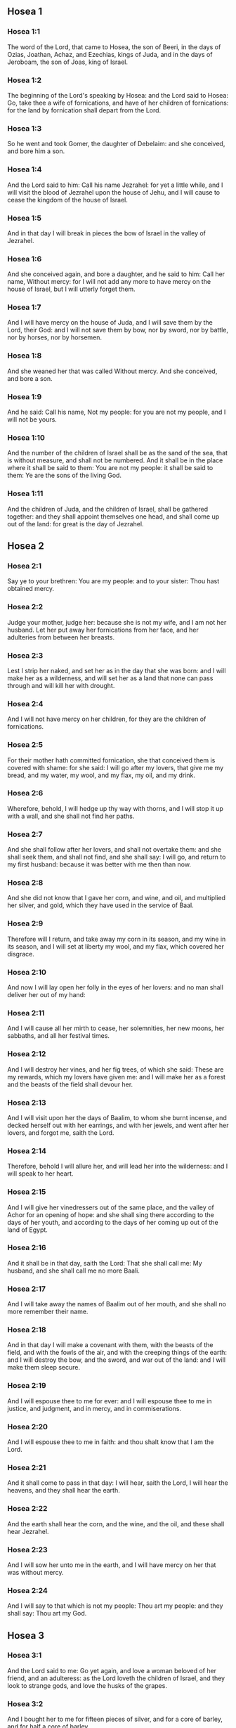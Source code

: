 ** Hosea 1

*** Hosea 1:1

The word of the Lord, that came to Hosea, the son of Beeri, in the days of Ozias, Joathan, Achaz, and Ezechias, kings of Juda, and in the days of Jeroboam, the son of Joas, king of Israel.

*** Hosea 1:2

The beginning of the Lord's speaking by Hosea: and the Lord said to Hosea: Go, take thee a wife of fornications, and have of her children of fornications: for the land by fornication shall depart from the Lord.

*** Hosea 1:3

So he went and took Gomer, the daughter of Debelaim: and she conceived, and bore him a son.

*** Hosea 1:4

And the Lord said to him: Call his name Jezrahel: for yet a little while, and I will visit the blood of Jezrahel upon the house of Jehu, and I will cause to cease the kingdom of the house of Israel.

*** Hosea 1:5

And in that day I will break in pieces the bow of Israel in the valley of Jezrahel.

*** Hosea 1:6

And she conceived again, and bore a daughter, and he said to him: Call her name, Without mercy: for I will not add any more to have mercy on the house of Israel, but I will utterly forget them.

*** Hosea 1:7

And I will have mercy on the house of Juda, and I will save them by the Lord, their God: and I will not save them by bow, nor by sword, nor by battle, nor by horses, nor by horsemen.

*** Hosea 1:8

And she weaned her that was called Without mercy. And she conceived, and bore a son.

*** Hosea 1:9

And he said: Call his name, Not my people: for you are not my people, and I will not be yours.

*** Hosea 1:10

And the number of the children of Israel shall be as the sand of the sea, that is without measure, and shall not be numbered. And it shall be in the place where it shall be said to them: You are not my people: it shall be said to them: Ye are the sons of the living God.

*** Hosea 1:11

And the children of Juda, and the children of Israel, shall be gathered together: and they shall appoint themselves one head, and shall come up out of the land: for great is the day of Jezrahel. 

** Hosea 2

*** Hosea 2:1

Say ye to your brethren: You are my people: and to your sister: Thou hast obtained mercy.

*** Hosea 2:2

Judge your mother, judge her: because she is not my wife, and I am not her husband. Let her put away her fornications from her face, and her adulteries from between her breasts.

*** Hosea 2:3

Lest I strip her naked, and set her as in the day that she was born: and I will make her as a wilderness, and will set her as a land that none can pass through and will kill her with drought.

*** Hosea 2:4

And I will not have mercy on her children, for they are the children of fornications.

*** Hosea 2:5

For their mother hath committed fornication, she that conceived them is covered with shame: for she said: I will go after my lovers, that give me my bread, and my water, my wool, and my flax, my oil, and my drink.

*** Hosea 2:6

Wherefore, behold, I will hedge up thy way with thorns, and I will stop it up with a wall, and she shall not find her paths.

*** Hosea 2:7

And she shall follow after her lovers, and shall not overtake them: and she shall seek them, and shall not find, and she shall say: I will go, and return to my first husband: because it was better with me then than now.

*** Hosea 2:8

And she did not know that I gave her corn, and wine, and oil, and multiplied her silver, and gold, which they have used in the service of Baal.

*** Hosea 2:9

Therefore will I return, and take away my corn in its season, and my wine in its season, and I will set at liberty my wool, and my flax, which covered her disgrace.

*** Hosea 2:10

And now I will lay open her folly in the eyes of her lovers: and no man shall deliver her out of my hand:

*** Hosea 2:11

And I will cause all her mirth to cease, her solemnities, her new moons, her sabbaths, and all her festival times.

*** Hosea 2:12

And I will destroy her vines, and her fig trees, of which she said: These are my rewards, which my lovers have given me: and I will make her as a forest and the beasts of the field shall devour her.

*** Hosea 2:13

And I will visit upon her the days of Baalim, to whom she burnt incense, and decked herself out with her earrings, and with her jewels, and went after her lovers, and forgot me, saith the Lord.

*** Hosea 2:14

Therefore, behold I will allure her, and will lead her into the wilderness: and I will speak to her heart.

*** Hosea 2:15

And I will give her vinedressers out of the same place, and the valley of Achor for an opening of hope: and she shall sing there according to the days of her youth, and according to the days of her coming up out of the land of Egypt.

*** Hosea 2:16

And it shall be in that day, saith the Lord: That she shall call me: My husband, and she shall call me no more Baali.

*** Hosea 2:17

And I will take away the names of Baalim out of her mouth, and she shall no more remember their name.

*** Hosea 2:18

And in that day I will make a covenant with them, with the beasts of the field, and with the fowls of the air, and with the creeping things of the earth: and I will destroy the bow, and the sword, and war out of the land: and I will make them sleep secure.

*** Hosea 2:19

And I will espouse thee to me for ever: and I will espouse thee to me in justice, and judgment, and in mercy, and in commiserations.

*** Hosea 2:20

And I will espouse thee to me in faith: and thou shalt know that I am the Lord.

*** Hosea 2:21

And it shall come to pass in that day: I will hear, saith the Lord, I will hear the heavens, and they shall hear the earth.

*** Hosea 2:22

And the earth shall hear the corn, and the wine, and the oil, and these shall hear Jezrahel.

*** Hosea 2:23

And I will sow her unto me in the earth, and I will have mercy on her that was without mercy.

*** Hosea 2:24

And I will say to that which is not my people: Thou art my people: and they shall say: Thou art my God. 

** Hosea 3

*** Hosea 3:1

And the Lord said to me: Go yet again, and love a woman beloved of her friend, and an adulteress: as the Lord loveth the children of Israel, and they look to strange gods, and love the husks of the grapes.

*** Hosea 3:2

And I bought her to me for fifteen pieces of silver, and for a core of barley, and for half a core of barley.

*** Hosea 3:3

And I said to her: Thou shalt wait for me many days: thou shalt not play the harlot, and thou shalt be no man's, and I also will wait for thee.

*** Hosea 3:4

For the children of Israel shall sit many days without king, and without prince, and without sacrifice, and without altar, and without ephod, and without theraphim.

*** Hosea 3:5

And after this the children of Israel shall return and shall seek the Lord, their God, and David, their king: and they shall fear the Lord, and his goodness, in the last days. 

** Hosea 4

*** Hosea 4:1

Hear the word of the Lord, ye children of Israel, for the Lord shall enter into judgment with the inhabitants of the land: for there is no truth, and there is no mercy, and there is no knowledge of God in the land.

*** Hosea 4:2

Cursing, and lying, and killing, and theft, and adultery, have overflowed, and blood hath touched blood.

*** Hosea 4:3

Therefore shall the land mourn, and every one that dwelleth in it shall languish with the beasts of the field, and with the fowls of the air: yea, the fishes of the sea also shall be gathered together.

*** Hosea 4:4

But yet let not any man judge: and let not a man be rebuked: for thy people are as they that contradict the priest.

*** Hosea 4:5

And thou shalt fall today, and the prophet also shall fall with thee: in the night I have made thy mother to be silent.

*** Hosea 4:6

My people have been silent, because they had no knowledge: because thou hast rejected knowledge, I will reject thee, that thou shalt not do the office of priesthood to me: and thou hast forgotten the law of thy God, I also will forget thy children.

*** Hosea 4:7

According to the multitude of them, so have they sinned against me: I will change their glory into shame.

*** Hosea 4:8

They shall eat the sins of my people, and shall lift up their souls to their iniquity.

*** Hosea 4:9

And there shall be like people like priest: and I will visit their ways upon them, and I will repay them their devices.

*** Hosea 4:10

And they shall eat and shall not be filled: they have committed fornication, and have not ceased: because they have forsaken the Lord in not observing the law.

*** Hosea 4:11

Fornication, and wine, and drunkenness, take away the understanding.

*** Hosea 4:12

My people have consulted their stocks, and their staff hath declared unto them: for the spirit of fornication hath deceived them, and they have committed fornication against their God.

*** Hosea 4:13

They offered sacrifice upon the tops of the mountains, and burnt incense upon the hills: under the oak, and the poplar, and the turpentine tree, because the shadow thereof was good: therefore shall your daughters commit fornication, and your spouses shall be adulteresses.

*** Hosea 4:14

I will not visit upon your daughters, when they shall commit fornication, and upon your spouses when they shall commit adultery: because themselves conversed with harlots, and offered sacrifice with the effeminate, and the people that doth not understand shall be beaten.

*** Hosea 4:15

If thou play the harlot, O Israel, at least let not Juda offend: and go ye not into Galgal, and come not up into Bethaven, and do not swear: The Lord liveth.

*** Hosea 4:16

For Israel hath gone astray like a wanton heifer now will the Lord feed them, as a lamb in a spacious place.

*** Hosea 4:17

Ephraim is a partaker with idols, let him alone.

*** Hosea 4:18

Their banquet is separated, they have gone astray by fornication: they that should have protected them have loved to bring shame upon them.

*** Hosea 4:19

The wind hath bound them up in its wings, and they shall be confounded because of their sacrifices. 

** Hosea 5

*** Hosea 5:1

Hear ye this, O priests, and hearken, O ye house of Israel, and give ear, O house of the king: for there is a judgment against you, because you have been a snare to them whom you should have watched over and a net spread upon Thabor.

*** Hosea 5:2

And you have turned aside victims into the depth and I am the teacher of them all.

*** Hosea 5:3

I know Ephraim, and Israel is not hid from me for now Ephraim hath committed fornication, Israel is defiled.

*** Hosea 5:4

They will not set their thoughts to return to their God: for the spirit of fornication is in the midst of them, and they have not known the Lord.

*** Hosea 5:5

And the pride of Israel shall answer in his face: and Israel, and Ephraim shall fall in their iniquity, Juda also shall fall with them.

*** Hosea 5:6

With their flocks and with their herds, they shall go to seek the Lord, and shall not find him: he is withdrawn from them.

*** Hosea 5:7

They have transgressed against the Lord: for they have begotten children that are strangers: now shall a month devour them with their portions.

*** Hosea 5:8

Blow ye the cornet in Gabaa, the trumpet in Rama: howl ye in Bethaven, behind thy back, O Benjamin.

*** Hosea 5:9

Ephraim shall be in desolation in the day of rebuke: among the tribes of Israel I have shewn that which shall surely be.

*** Hosea 5:10

The princes of Juda are become as they that take up the bound: I will pour out my wrath upon them like water.

*** Hosea 5:11

Ephraim is under oppression, and broken in judgment: because he began to go after filthiness.

*** Hosea 5:12

And I will be like a moth to Ephraim: and like rottenness to the house of Juda.

*** Hosea 5:13

And Ephraim saw his sickness, and Juda his band: and Ephraim went to the Assyrian, and sent to the avenging king: and he shall not be able to heal you, neither shall he be able to take off the band from you.

*** Hosea 5:14

For I will be like a lioness to Ephraim, and like a lion's whelp to the house of Juda: I, I will catch, and go: I will take away, and there is none that can rescue.

*** Hosea 5:15

I will go and return to my place: until you are consumed, and seek my face. 

** Hosea 6

*** Hosea 6:1

In their affliction they will rise early to me: Come, and let us return to the Lord.

*** Hosea 6:2

For he hath taken us, and he will heal us: he will strike, and he will cure us.

*** Hosea 6:3

He will revive us after two days: on the third day he will raise us up, and we shall live in his sight. We shall know, and we shall follow on, that we may know the Lord. His going forth is prepared as the morning light, and he will come to us as the early and the latter rain to the earth.

*** Hosea 6:4

What shall I do to thee, O Ephraim? what shall I do to thee, O Juda? your mercy is as a morning cloud, and as the dew that goeth away in the morning.

*** Hosea 6:5

For this reason have I hewed them by the prophets, I have slain them by the words of my mouth: and thy judgments shall go forth as the light.

*** Hosea 6:6

For I desired mercy, and not sacrifice: and the knowledge of God more than holocausts.

*** Hosea 6:7

But they, like Adam, have transgressed the covenant, there have they dealt treacherously against me.

*** Hosea 6:8

Galaad is a city of workers of idols, supplanted with blood.

*** Hosea 6:9

And like the jaws of highway robbers, they conspire with the priests who murder in the way those that pass out of Sichem: for they have wrought wickedness.

*** Hosea 6:10

I have seen a horrible thing in the house of Israel: the fornications of Ephraim there: Israel is defiled.

*** Hosea 6:11

And thou also, O Juda, set thee a harvest, when I shall bring back the captivity of my people. 

** Hosea 7

*** Hosea 7:1

When I would have healed Israel, the iniquity of Ephraim was discovered, and the wickedness of Samaria, for they have committed falsehood, and the thief is come in to steal, the robber is without.

*** Hosea 7:2

And lest they may say in their hearts, that I remember all their wickedness: their own devices now have beset them about, they have been done before my face.

*** Hosea 7:3

They have made the king glad with their wickedness: and the princes with their lies.

*** Hosea 7:4

They are all adulterers, like an oven heated by the baker: the city rested a little from the mingling of the leaven, till the whole was leavened.

*** Hosea 7:5

The day of our king, the princes began to be mad with wine: he stretched out his hand with scorners.

*** Hosea 7:6

Because they have applied their heart like an oven, when he laid snares for them: he slept all the night baking them, in the morning he himself was heated as a flaming fire.

*** Hosea 7:7

They were all heated like an oven, and have devoured their judges: all their kings have fallen: there is none amongst them that calleth unto me.

*** Hosea 7:8

Ephraim himself is mixed among the nations: Ephraim is become as bread baked under the ashes, that is not turned.

*** Hosea 7:9

Strangers have devoured his strength, and he knew it not: yea, grey hairs also are spread about upon him, and he is ignorant of it.

*** Hosea 7:10

And the pride of Israel shall be humbled before his face: and they have not returned to the Lord their God, nor have they sought him in all these.

*** Hosea 7:11

And Ephraim is become as a dove that is decoyed, not having a heart: they called upon Egypt, they went to the Assyrians.

*** Hosea 7:12

And when they shall go, I will spread my net upon them: I will bring them down as the fowl of the air, I will strike them as their congregation hath heard.

*** Hosea 7:13

Woe to them, for they have departed from me: they shall be wasted because they have transgressed against me: and I redeemed them: and they have spoken lies against me.

*** Hosea 7:14

And they have not cried to me with their heart, but they howled in their beds: they have thought upon wheat and wine, they are departed from me.

*** Hosea 7:15

And I have chastised them, and strengthened their arms: and they have imagined evil against me.

*** Hosea 7:16

They returned, that they might be without yoke: they became like a deceitful bow: their princes shall fall by the sword, for the rage of their tongue. This is their derision in the land of Egypt. 

** Hosea 8

*** Hosea 8:1

Let there be a trumpet in thy throat like an eagle upon the house of the Lord: because they have transgressed my covenant, and have violated my law.

*** Hosea 8:2

They shall call upon me: O my God, we, Israel, know thee.

*** Hosea 8:3

Israel hath cast off the thing that is good, the enemy shall pursue him.

*** Hosea 8:4

They have reigned, but not by me: they have been princes, and I knew not: of their silver and their gold they have made idols to themselves, that they might perish.

*** Hosea 8:5

Thy calf, O Samaria, is cast off, my wrath is kindled against them. How long will they be incapable of being cleansed?

*** Hosea 8:6

For itself also is the invention of Israel: a workman made it, and it is no god: for the calf of Samaria shall be turned to spiders' webs.

*** Hosea 8:7

For they shall sow wind, and reap a whirlwind, there is no standing stalk in it, the bud shall yield no meal; and if it should yield, strangers shall eat it.

*** Hosea 8:8

Israel is swallowed up: now is he become among the nations like an unclean vessel.

*** Hosea 8:9

For they are gone up to Assyria, a wild ass alone by himself: Ephraim hath given gifts to his lovers.

*** Hosea 8:10

But even though they shall have hired the nations, now will I gather them together: and they shall rest a while from the burden of the king, and the princes.

*** Hosea 8:11

Because Ephraim hath made many altars to sin: altars are become to him unto sin.

*** Hosea 8:12

I shall write to him my manifold laws, which have been accounted as foreign.

*** Hosea 8:13

They shall offer victims, they shall sacrifice flesh, and shall eat it, and the Lord will not receive them: now will he remember their iniquity, and will visit their sins: they shall return to Egypt.

*** Hosea 8:14

And Israel hath forgotten his Maker, and hath built temples: and Juda hath built many fenced cities: and I will send a fire upon his cities, and it shall devour the houses thereof. 

** Hosea 9

*** Hosea 9:1

Rejoice not, O Israel: rejoice not as the nations do: for thou hast committed fornication against thy God, thou hast loved a reward upon every cornfloor.

*** Hosea 9:2

The floor and the winepress shall not feed them, and the wine shall deceive them.

*** Hosea 9:3

They shall not dwell in the Lord's land: Ephraim is returned to Egypt, and hath eaten unclean things among the Assyrians.

*** Hosea 9:4

They shall not offer wine to the Lord, neither shall they please him: their sacrifices shall be like the bread of mourners: all that shall eat it shall be defiled: for their bread is life for their soul, it shall not enter into the house of the Lord.

*** Hosea 9:5

What will you do in the solemn day, in the day of the feast of the Lord?

*** Hosea 9:6

For behold they are gone because of destruction: Egypt shall gather them together, Memphis shall bury them: nettles shall inherit their beloved silver, the bur shall be in their tabernacles.

*** Hosea 9:7

The days of visitation are come, the days of repaying are come: know ye, O Israel, that the prophet was foolish, the spiritual man was mad, for the multitude of thy iniquity, and the multitude of thy madness.

*** Hosea 9:8

The watchman of Ephraim was with my God: the prophet is become a snare of ruin upon all his ways, madness is in the house of his God.

*** Hosea 9:9

They have sinned deeply, as in the days of Gabaa: he will remember their iniquity, and will visit their sin.

*** Hosea 9:10

I found Israel like grapes in the desert, I saw their fathers like the firstfruits of the fig tree in the top thereof: but they went in to Beelphegor, and alienated themselves to that confusion, and became abominable, as those things were, which they loved.

*** Hosea 9:11

As for Ephraim, their glory hath flown away like bird from the birth, and from the womb, and from the conception.

*** Hosea 9:12

And though they should bring up their children, I will make them without children among men: yea, and woe to them, when I shall depart from them.

*** Hosea 9:13

Ephraim, as I saw, was a Tyre, founded in beauty: and Ephraim shall bring out his children to the murderer.

*** Hosea 9:14

Give them, O Lord. What wilt thou give them? Give them a womb without children, and dry breasts.

*** Hosea 9:15

All their wickedness is in Galgal, for there I hated them: for the wickedness of their devices I will cast them forth out of my house: I will love them no more, all their princes are revolters.

*** Hosea 9:16

Ephraim is struck, their root is dried up, they shall yield no fruit. And if they should have issue, I will slay the best beloved fruit of their womb.

*** Hosea 9:17

My God will cast them away, because they hearkened not to him: and they shall be wanderers among the nations. 

** Hosea 10

*** Hosea 10:1

Israel a vine full of branches, the fruit is agreeable to it: according to the multitude of his fruit, he hath multiplied altars, according to the plenty of his land he hath abounded with idols.

*** Hosea 10:2

Their heart is divided: now they shall perish: he shall break down their idols, he shall destroy their altars.

*** Hosea 10:3

For now they shall say: We have no king: because we fear not the Lord: and what shall a king do to us?

*** Hosea 10:4

You speak words of an unprofitable vision, and you shall make a covenant: and judgment shall spring up as bitterness in the furrows of the field.

*** Hosea 10:5

The inhabitants of Samaria have worshipped the calf of Bethaven: for the people thereof have mourned over it, and the wardens of its temple that rejoiced over it in its glory because it is departed from it.

*** Hosea 10:6

For itself also is carried into Assyria, a present to the avenging king: shame shall fall upon Ephraim, and Israel shall be confounded in his own will.

*** Hosea 10:7

Samaria hath made her king to pass as froth upon the face of the water.

*** Hosea 10:8

And the high places of the idol, the sin of Israel shall be destroyed: the bur and the thistle shall grow up over their altars: and they shall say to the mountains Cover us; and to the hills: Fall upon us.

*** Hosea 10:9

From the days of Gabaa, Israel hath sinned, there they stood: the battle in Gabaa against the children of iniquity shall not overtake them.

*** Hosea 10:10

According to my desire, I will chastise them: and the nations shall be gathered together against them, when they shall be chastised for their two iniquities.

*** Hosea 10:11

Ephraim is a heifer taught to love to tread out corn, but I passed over upon the beauty of her neck: I will ride upon Ephraim, Juda shall plough, Jacob shall break the furrows for himself.

*** Hosea 10:12

Sow for yourselves in justice, and reap in the mouth of mercy, break up your fallow ground: but the time to seek the Lord is, when he shall come that shall teach you justice.

*** Hosea 10:13

You have ploughed wickedness, you have reaped iniquity, you have eaten the fruit of lying: because thou hast trusted in thy ways, in the multitude of thy strong ones.

*** Hosea 10:14

A tumult shall arise among thy people: and all thy fortresses shall be destroyed as Salmana was destroyed, by the house of him that judged Baal in the day of battle, the mother being dashed in pieces upon her children.

*** Hosea 10:15

So hath Bethel done to you, because of the evil of your iniquities. 

** Hosea 11

*** Hosea 11:1

As the morning passeth, so hath the king of Israel passed away. Because Israel was a child, and I loved him: and I called my son out of Egypt.

*** Hosea 11:2

As they called them, they went away from before their face: they offered victims to Baalim, and sacrificed to idols.

*** Hosea 11:3

And I was like a foster father to Ephraim, I carried them in my arms: and they knew not that I healed them.

*** Hosea 11:4

I will draw them with the cords of Adam, with the bands of love: and I will be to them as one that taketh off the yoke on their jaws: and I put his meat to him that he might eat.

*** Hosea 11:5

He shall not return into the land of Egypt, but the Assyrian shall be his king: because they would not be converted.

*** Hosea 11:6

The sword hath begun in his cities, and it shall consume his chosen men, and shall devour their heads.

*** Hosea 11:7

And my people shall long for my return: but a yoke shall be put upon them together, which shall not be taken off.

*** Hosea 11:8

How shall I deal with thee, O Ephraim, shall I protect thee, O Israel? how shall I make thee as Adama, shall I set thee as Seboim? my heart is turned within me, my repentance is stirred up.

*** Hosea 11:9

I will not execute the fierceness of my wrath: I will not return to destroy Ephraim: because I am God, and not man: the holy one in the midst of thee, and I will not enter into the city.

*** Hosea 11:10

They shall walk after the Lord, he shall roar as a lion: because he shall roar, and the children of the sea shall fear.

*** Hosea 11:11

And they shall fly away like a bird out of Egypt, and like a dove out of the land of the Assyrians: and I will place them in their own houses, saith the Lord.

*** Hosea 11:12

Ephraim hath compassed me about with denials, and the house of Israel with deceit: but Juda went down as a witness with God, and is faithful with the saints. 

** Hosea 12

*** Hosea 12:1

Ephraim feedeth on the wind, and followeth the burning heat: all the day long he multiplied lies and desolation: and he hath made a covenant with the Assyrians, and carried oil into Egypt.

*** Hosea 12:2

Therefore there is a judgment of the Lord with Juda, and a visitation for Jacob: he will render to him according to his ways, and according to his devices.

*** Hosea 12:3

In the womb he supplanted his brother: and by his strength he had success with an angel.

*** Hosea 12:4

And he prevailed over the angel, and was strengthened: he wept, and made supplication to him: he found him in Bethel, and there he spoke with us.

*** Hosea 12:5

Even the Lord God of hosts, the Lord is his memorial.

*** Hosea 12:6

Therefore turn thou to thy God: keep mercy and judgment, and hope in thy God always.

*** Hosea 12:7

He is like Chanaan, there is a deceitful balance in his hand, he hath loved oppression.

*** Hosea 12:8

And Ephraim said: But yet I am become rich, I have found me an idol: all my labours shall not find me the iniquity that I have committed.

*** Hosea 12:9

And I that am the Lord thy God from the land of Egypt, will yet cause thee to dwell in tabernacles, as in the days of the feast.

*** Hosea 12:10

And I have spoken by the prophets, and I have multiplied visions, and I have used similitudes by the ministry of the prophets.

*** Hosea 12:11

If Galaad be an idol, then in vain were they in Galgal offering sacrifices with bullocks: for their altars also are as heaps in the furrows of the field.

*** Hosea 12:12

Jacob fled into the country of Syria, and Israel served for a wife, and was a keeper for a wife.

*** Hosea 12:13

But the Lord by a prophet brought Israel out of Egypt: and he was preserved by a prophet.

*** Hosea 12:14

Ephraim hath provoked me to wrath with his bitterness, and his blood shall come upon him, and his Lord will render his reproach unto him. 

** Hosea 13

*** Hosea 13:1

When Ephraim spoke, a horror seized Israel: and he sinned in Baal, and died.

*** Hosea 13:2

And now they have sinned more and more: and they have made to themselves a molten thing of their silver as the likeness of idols: the whole is the work of craftsmen: to these that say: Sacrifice men, ye that adore calves.

*** Hosea 13:3

Therefore they shall be as a morning cloud, and as the early dew that passeth away, as the dust that is driven with a whirlwind out of the floor, and as the smoke out of the chimney.

*** Hosea 13:4

But I am the Lord thy God from the land of Egypt: and thou shalt know no God but me, and there is no saviour beside me.

*** Hosea 13:5

I knew thee in the desert, in the land of the wilderness.

*** Hosea 13:6

According to their pastures they were filled, and were made full: and they lifted up their heart, and have forgotten me.

*** Hosea 13:7

And I will be to them as a lioness, as a leopard in the way of the Assyrians.

*** Hosea 13:8

I will meet them as a bear that is robbed of her whelps, and I will rend the inner parts of their liver: and I will devour them there as a lion, the beast of the field shall tear them.

*** Hosea 13:9

Destruction is thy own, O Israel: thy help is only in me.

*** Hosea 13:10

Where is thy king? now especially let him save thee in all thy cities: and thy judges, of whom thou saidst: Give me kings and princes.

*** Hosea 13:11

I will give thee a king in my wrath, and will take him away in my indignation.

*** Hosea 13:12

The iniquity of Ephraim is bound up, his sin is hidden.

*** Hosea 13:13

The sorrows of a woman in labour shall come upon him, he is an unwise son: for now he shall not stand in the breach of the children.

*** Hosea 13:14

I will deliver them out of the hand of death. I will redeem them from death: O death, I will be thy death; O hell, I will be thy bite: comfort is hidden from my eyes.

*** Hosea 13:15

Because he shall make a separation between brothers: the Lord will bring a burning wind that shall rise from the desert, and it shall dry up his springs, and shall make his fountain desolate, and he shall carry off the treasure of every desirable vessel. 

** Hosea 14

*** Hosea 14:1

Let Samaria perish, because she hath stirred up her God to bitterness: let them perish by the sword, let their little ones be dashed, and let the women with child be ripped up.

*** Hosea 14:2

Return, O Israel, to the Lord thy God: for thou hast fallen down by thy iniquity.

*** Hosea 14:3

Take with you words, and return to the Lord, and say to him: Take away all iniquity, and receive the good: and we will render the calves of our lips.

*** Hosea 14:4

Assyria shall not save us, we will not ride upon horses, neither will we say any more: The works of our hands are our gods: for thou wilt have mercy on the fatherless that is in thee.

*** Hosea 14:5

I will heal their breaches, I will love them freely: for my wrath is turned away from them.

*** Hosea 14:6

I will be as the dew, Israel shall spring as the lily, and his root shall shoot forth as that of Libanus.

*** Hosea 14:7

His branches shall spread, and his glory shall be as the olive tree: and his smell as that of Libanus.

*** Hosea 14:8

They shall be converted that sit under his shadow: they shall live upon wheat, and they shall blossom as a vine: his memorial shall be as the wine of Libanus.

*** Hosea 14:9

Ephraim shall say, What have I to do any more with idols? I will hear him, and I will make him flourish like a green fir tree: from me is thy fruit found.

*** Hosea 14:10

Who is wise, and he shall understand these things? prudent, and he shall know these things? for the ways of the Lord are right, and the just shall walk in them: but the transgressors shall fall in them.  
